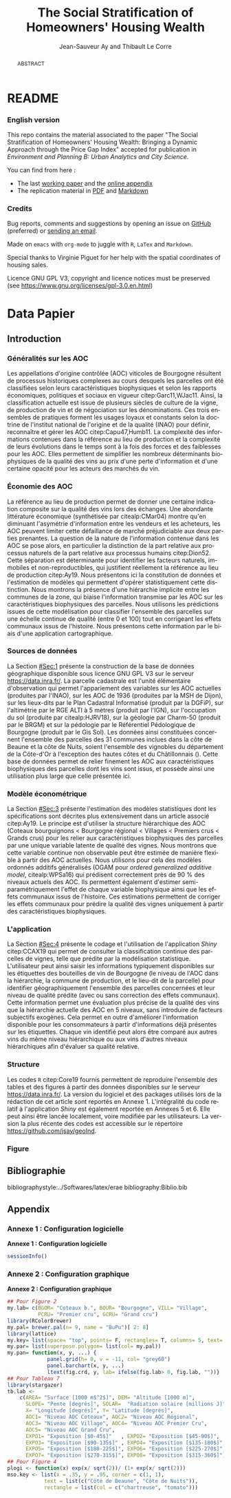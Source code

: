 #+TITLE:    The Social Stratification of Homeowners' Housing Wealth
#+AUTHOR:   Jean-Sauveur Ay and Thibault Le Corre
#+OPTIONS:  LaTeX:t tags:nil toc:nil H:5
#+LANGUAGE: en
#+STARTUP:  fold
#+DRAWERS:  PROPERTIES BABEL BIND LATEX MACRO
:BABEL:
#+PROPERTY: header-args :session *R* :exports both :eval no :results output
:END:
:BIND:
#+BIND:         org-latex-image-default-width ""
#+BIND:         org-latex-tables-booktabs t
:END:
:LATEX:
#+LaTex_CLASS:  ManueStat
#+LaTeX_HEADER: \parindent 20pt \parskip 1ex  
#+COLUMNS:      %40ITEM %10BEAMER_env(Env) %9BEAMER_envargs(Env Args) %4BEAMER_col(Col) %10BEAMER_extra(Extra)
# LaTeX_HEADER: \usepackage[utf8]{inputenc} \usepackage[flushleft]{threeparttable}\renewcommand{\baselinestretch}{1.50} \newcommand\crule[3][black]{\textcolor{#1}{\rule{#2}{#3}}}
#+LaTeX_HEADER: \usepackage{tabularx, rotating, booktabs, lscape, tikz, dcolumn, amssymb, amsmath, amsthm, bbm, eurosym, threeparttable, pdflscape}
# LaTeX_HEADER: \usetikzlibrary{calc,trees,positioning,arrows,chains,shapes.geometric, decorations.pathreplacing,decorations.pathmorphing,shapes, matrix,shapes.symbols}
# LaTeX_HEADER: \newcolumntype{Y}{>{\raggedleft\arraybackslash}X} \usepackage{caption} \captionsetup{font={stretch=.7}, position=top} \newcommand{\indep}{\;\rotatebox[origin=c]{90}{$\models$}\;}
# LaTeX_HEADER: \newtheorem*{mydef*}{Definition} \newtheorem*{myrem*}{Remark}
# LaTeX_HEADER: \newtheorem{mydef}{Definition}[section]  \newcommand{\mydefautorefname}{Definition}
# LaTeX_HEADER: \newtheorem{myhyp}{Assumption}[section]  \newcommand{\myhypautorefname}{Assumption} 
# LaTeX_HEADER: \newtheorem{myprp}{Proposition}[section] \newcommand{\myintautorefname}{Proposition}
# LaTeX_HEADER: \newtheorem{mycor}{Corollary}[section]   \newcommand{\mycorautorefname}{Corollary}
# LaTeX_HEADER: \newtheorem{myrem}{Remark}[section]   \newcommand{\myremautorefname}{Remark}
:END:
:MACRO:
#+MACRO:         ffc @@latex: \superfullcite{$1}@@
#+MACRO:         flc @@latex: \alert{\ding{220}}@@
:END:

* README
  :PROPERTIES:
  :EXPORT_FILE_NAME: README
  :END:
*** English version

This repo contains the material associated to the paper "The Social
Stratification of Homeowners' Housing Wealth: Bringing a Dynamic
Approach through the Price Gap Index" accepted for publication in
/Environment and Planning B: Urban Analytics and City Science/.

    You can find from here :
    - The last [[file:WPfin.pdf][working paper]] and the [[file:WPsoi.pdf][online appendix]]
    - The replication material in [[file:ReproPaper.pdf][PDF]] and [[file:ReproPaper.md][Markdown]]

*** Credits

    Bug reports, comments and suggestions by opening an issue on
    [[https://github.com/jsay/geoInd/issues][GitHub]] (preferred) or [[mailto:jsay@inra.fr][sending an email]].
    
    Made on =emacs= with =org-mode= to juggle with =R=, =LaTex= and
    =Markdown=.

    Special thanks to Virginie Piguet for her help with the spatial
    coordinates of housing sales.

    Licence GNU GPL V3, copyright and licence notices must be
    preserved (see https://www.gnu.org/licenses/gpl-3.0.en.html)

#+begin_export html
<a href="https://zenodo.org/badge/latestdoi/181148746"><img src="https://zenodo.org/badge/181148746.svg" alt="DOI"></a>
#+end_export

* Data Papier
  :PROPERTIES:
  :EXPORT_FILE_NAME:    DataPaper
  :header-args:         :tangle "./codePaper.R"
  :EXPORT_LATEX_CLASS:  ManueStat
  :EXPORT_TITLE:        @@latex: The Social Stratification of Homeowners' Housing Wealth: Bringing a Dynamic Approach through the Price Gap Index@@
  :EXPORT_DATE:         REPLICATION MATERIAL
  :EXPORT_OPTIONS:      TeX:t LaTeX:t skip:nil d:nil todo:t pri:nil tags:not-in-toc toc:nil H:3
  :EXPORT_LATEX_HEADER: \usepackage[T1]{fontenc} \usepackage{tabularx, rotating, booktabs, lscape, tikz, dcolumn, amssymb, amsmath, amsthm, bbm, eurosym, threeparttable, pdflscape, txfonts, rotfloat} \usepackage{tocloft} \renewcommand{\abstractname}{Résumé} \usepackage[toc]{multitoc}\renewcommand*{\multicolumntoc}{2}\setlength{\columnseprule}{.5pt}\setlength{\columnsep}{1cm} \renewcommand{\cftsecleader}{\cftdotfill{\cftdotsep}} \renewcommand*\contentsname{Table des Matières}
  :END:
#+BEGIN_abstract
ABSTRACT
#+END_abstract
# TOC: headlines 3
#+Latex: \clearpage
** Introduction
*** Généralités sur les AOC                  :noheading:

    Les appellations d'origine contrôlée (AOC) viticoles de Bourgogne
    résultent de processus historiques complexes au cours desquels les
    parcelles ont été classifiées selon leurs caractéristiques
    biophysiques et selon les rapports économiques, politiques et
    sociaux en vigueur citep:Garc11,WJac11.  Ainsi, la classification
    actuelle est issue de plusieurs siècles de culture de la vigne, de
    production de vin et de négociation sur les dénominations.  Ces
    trois ensembles de pratiques forment les usages loyaux et
    constants selon la doctrine de l'institut national de l'origine et
    de la qualité (INAO) pour définir, reconnaître et gérer les AOC
    citep:Capu47,Humb11.  La complexité des informations contenues
    dans la référence au lieu de production et la complexité de leurs
    évolutions dans le temps sont à la fois des forces et des
    faiblesses pour les AOC.  Elles permettent de simplifier les
    nombreux déterminants biophysiques de la qualité des vins au prix
    d'une perte d'information et d'une certaine opacité pour les
    acteurs des marchés du vin.
    
*** Économie des AOC                         :noheading:

    La référence au lieu de production permet de donner une certaine
    indication composite sur la qualité des vins lors des échanges.
    Une abondante littérature économique (synthétisée par
    citealp:CMar04) montre qu'en diminuant l'asymétrie d'information
    entre les vendeurs et les acheteurs, les AOC peuvent limiter cette
    défaillance de marché préjudiciable aux deux parties prenantes.
    La question de la nature de l'information contenue dans les AOC se
    pose alors, en particulier la distinction de la part relative aux
    processus naturels de la part relative aux processus humains
    citep:Dion52.  Cette séparation est déterminante pour identifier
    les facteurs naturels, immobiles et non-reproductibles, qui
    justifient réellement la référence au lieu de production
    citep:Ay19.  Nous présentons ici la constitution de données et
    l'estimation de modèles qui permettent d'opérer statistiquement
    cette distinction.  Nous montrons la présence d'une hiérarchie
    implicite entre les communes de la zone, qui biaise l'information
    transmise par les AOC sur les caractéristiques biophysiques des
    parcelles.  Nous utilisons les prédictions issues de cette
    modélisation pour classifier l'ensemble des parcelles sur une
    échelle continue de qualité (entre 0 et 100) tout en corrigeant
    les effets communaux issus de l'histoire.  Nous présentons cette
    information par le biais d'une application cartographique.

*** Sources de données                       :noheading:

    La Section [[#Sec:1]] présente la construction de la base de données
    géographique disponible sous licence GNU GPL V3 sur le serveur
    [[https://data.inra.fr/dataset.xhtml?persistentId=doi:10.15454/ZZWQMN][https://data.inra.fr/]].  La parcelle cadastrale est l'unité
    élémentaire d'observation qui permet l'appariement des variables
    sur les AOC actuelles (produites par l'INAO), sur les AOC de 1936
    (produites par la MSH de Dijon), sur les lieux-dits par le Plan
    Cadastral Informatisé (produit par la DGFiP), sur l'altimétrie par
    le RGE ALTI\textsuperscript{\textregistered} à 5 mètres (produit
    par l'IGN), sur l'occupation du sol (produite par citealp:HJRV18),
    sur la géologie par Charm-50 (produit par le BRGM) et sur la
    pédologie par le Référentiel Pédologique de Bourgogne (produit par
    le Gis Sol).  Les données ainsi constituées concernent l'ensemble
    des parcelles des 31 communes inclues dans la côte de Beaune et la
    côte de Nuits, soient l'ensemble des vignobles du département de
    la Côte-d'Or à l'exception des hautes côtes et du Châtillonnais
    (\autoref{Fig:1}).  Cette base de données permet de relier
    finement les AOC aux caractéristiques biophysiques des parcelles
    dont les vins sont issus, et possède ainsi une utilisation plus
    large que celle présentée ici.

*** Modèle économétrique                     :noheading:
    
    La Section [[#Sec:3]] présente l'estimation des modèles statistiques
    dont les spécifications sont décrites plus extensivement dans un
    article associé citep:Ay19.  Le principe est d'utiliser la
    structure hiérarchique des AOC (Coteaux bourguignons < Bourgogne
    régional < Villages < Premiers crus < Grands crus) pour les relier
    aux caractéristiques biophysiques des parcelles par une unique
    variable latente de qualité des vignes.  Nous montrons que cette
    variable continue non observable peut être estimée de manière
    flexible à partir des AOC actuelles.  Nous utilisons pour cela des
    modèles ordonnés additifs généralisés (OGAM pour /ordered
    generalized additive model/, citealp:WPSa16) qui prédisent
    correctement près de 90 % des niveaux actuels des AOC. Ils
    permettent également d'estimer semi-paramétriquement l'effet de
    chaque variable biophysique ainsi que les effets communaux issus
    de l'histoire.  Ces estimations permettent de corriger les effets
    communaux pour prédire la qualité des vignes uniquement à partir
    des caractéristiques biophysiques.

*** L'application                            :noheading:

    La Section [[#Sec:4]] présente le codage et l'utilisation de
    l'application /Shiny/ citep:CCAX19 qui permet de consulter la
    classification continue des parcelles de vignes, telle que prédite
    par la modélisation statistique.  L'utilisateur peut ainsi saisir
    les informations typiquement disponibles sur les étiquettes des
    bouteilles de vin de Bourgogne (le niveau de l'AOC dans la
    hiérarchie, la commune de production, et le lieu-dit de la
    parcelle) pour identifier géographiquement l'ensemble des
    parcelles concernées et leur niveau de qualité prédite (avec ou
    sans correction des effets communaux).  Cette information permet
    une évaluation plus précise de la qualité des vins que la
    hiérarchie actuelle des AOC en 5 niveaux, sans introduire de
    facteurs subjectifs exogènes.  Cela permet en outre d'améliorer
    l'information disponible pour les consommateurs à partir
    d'informations déjà présentes sur les étiquettes.  Chaque vin
    identifié peut alors être comparé aux autres vins du même niveau
    hiérarchique ou aux vins d'autres niveaux hiérarchiques afin
    d'évaluer sa qualité relative.

*** Structure                                :noheading:

    Les codes =R= citep:Core19 fournis permettent de reproduire
    l'ensemble des tables et des figures à partir des données
    disponibles sur le serveur [[https://data.inra.fr/dataset.xhtml?persistentId=doi:10.15454/ZZWQMN][https://data.inra.fr/]]. La version du
    logiciel et des packages utilisés lors de la rédaction de cet
    article sont reportés en Annexe 1.  L'intégralité du code relatif
    à l'application /Shiny/ est également reportée en Annexes 5
    et\nbsp{}6.  Elle peut ainsi être lancée localement, voire
    modifiée par les utilisateurs.  La version la plus récente des
    codes est accessible sur le répertoire
    [[https://github.com/jsay/geoInd][https://github.com/jsay/geoInd]].

*** Figure                                   :noheading:

#+begin_export latex
\vspace{.5cm}
\begin{figure}[!h]
  \centering\hspace{-2cm}
\begin{minipage}{.5\textwidth}
  \centering
 \includegraphics[scale= .35]{./Figures/MapCom1}
\end{minipage}%
\begin{minipage}{.5\textwidth}
  \centering
 \includegraphics[scale= .35]{./Figures/MapCom2}
\end{minipage}\vspace*{.5cm}
\caption{\textbf{La zone de la Côte-d'Or étudiée, sa topographie
    et ses appellations d'origine contrôlées}\\[.25cm]
  {\footnotesize
    Sources : INRA / INAO / MSH / DGFiP / IGN / BRGM / Gis Sol.\\
    Lecture : La carte de gauche représente l'altitude des parcelles,
    catégorisée en 8 classes de 50 mètres d'amplitude.  Situant la
    ville de Dijon au Nord de la zone, elle permet de faire apparaître
    la topographie de la Côte viticole majoritairement orientée à
    l'Est mais dont la présence de vallées sèches (appelées combes)
    produit des variations localisées.  La carte de droite présente
    les 31 communes de la zone, qui constituent la dimension
    horizontale des AOC viticoles (il n'y a pas de hiérarchie
    explicite entre les communes).  La dimension verticale est
    représentée par la hiérarchie en 5 niveaux reportée sur cette même
    carte.  Ces deux cartes sont reproductibles à partir des données
    présentées dans cet article, les codes utilisés sont consultables
    à
    \href{https://github.com/jsay/geoInd}{https://github.com/jsay/geoInd}.}}\label{Fig:1}
\end{figure}
#+end_export

** Bibliographie                             :noheading:
  :PROPERTIES:
  :CUSTOM_ID: Sec:6
  :END:

   bibliographystyle:../Softwares/latex/erae
   bibliography:Biblio.bib

#+LATEX: \clearpage\appendix

** Appendix
  :PROPERTIES:
  :CUSTOM_ID: Sec:A
  :END:
*** Annexe 1 : Configuration logicielle      :noheading:

    *Annexe 1 : Configuration logicielle*

#+begin_src R :wrap example
sessionInfo()
#+end_src

#+RESULTS:
#+begin_example
R version 3.6.0 (2019-04-26)
Platform: x86_64-pc-linux-gnu (64-bit)
Running under: Ubuntu 18.04.2 LTS

Matrix products: default
BLAS:   /usr/lib/x86_64-linux-gnu/blas/libblas.so.3.7.1
LAPACK: /usr/lib/x86_64-linux-gnu/lapack/liblapack.so.3.7.1

locale:
 [1] LC_CTYPE=fr_FR.UTF-8       LC_NUMERIC=C              
 [3] LC_TIME=fr_FR.UTF-8        LC_COLLATE=fr_FR.UTF-8    
 [5] LC_MONETARY=fr_FR.UTF-8    LC_MESSAGES=fr_FR.UTF-8   
 [7] LC_PAPER=fr_FR.UTF-8       LC_NAME=C                 
 [9] LC_ADDRESS=C               LC_TELEPHONE=C            
[11] LC_MEASUREMENT=fr_FR.UTF-8 LC_IDENTIFICATION=C       

attached base packages:
[1] stats     graphics  grDevices utils     datasets  methods  
[7] base     

other attached packages:
[1] latticeExtra_0.6-28 lattice_0.20-38     mgcv_1.8-28        
[4] nlme_3.1-140        rgdal_1.3-6         sf_0.7-2           
[7] mapview_2.6.3       RColorBrewer_1.1-2  sp_1.3-1           

loaded via a namespace (and not attached):
 [1] Rcpp_1.0.0        compiler_3.6.0    later_0.7.5      
 [4] base64enc_0.1-3   class_7.3-15      tools_3.6.0      
 [7] digest_0.6.18     satellite_1.0.1   viridisLite_0.3.0
[10] png_0.1-7         Matrix_1.2-17     shiny_1.2.0      
[13] DBI_1.0.0         crosstalk_1.0.0   e1071_1.7-0      
[16] raster_2.8-4      htmlwidgets_1.3   stats4_3.6.0     
[19] classInt_0.3-1    leaflet_2.0.2     grid_3.6.0       
[22] webshot_0.5.1     R6_2.4.0          magrittr_1.5     
[25] scales_1.0.0      codetools_0.2-16  promises_1.0.1   
[28] htmltools_0.3.6   units_0.6-2       splines_3.6.0    
[31] mime_0.6          xtable_1.8-3      colorspace_1.3-2 
[34] httpuv_1.4.5      munsell_0.5.0
#+end_example

#+Latex: \clearpage

*** Annexe 2 : Configuration graphique       :noheading:
    
    *Annexe 2 : Configuration graphique*

#+begin_src R
## Pour Figure 2
my.lab= c(BGOR= "Coteaux b.", BOUR= "Bourgogne", VILL= "Village",
          PCRU= "Premier cru", GCRU= "Grand cru")
library(RColorBrewer)
my.pal= brewer.pal(n= 9, name = "BuPu")[ 2: 8]
library(lattice)
my.key= list(space= "top", points= F, rectangles= T, columns= 5, text= my.lab)
my.par= list(superpose.polygon= list(col= my.pal))
my.pan= function(x, y, ...) {
             panel.grid(h= 0, v = -11, col= "grey60")
             panel.barchart(x, y, ...)
             ltext(fig.crd, y, lab= ifelse(fig.lab> 0, fig.lab, ""))}
## Pour Tableau 7
library(stargazer)          
tb.lab <-
    c(AREA= "Surface [1000 m$^2$]", DEM= "Altitude [1000 m]",
      SLOPE= "Pente [degrés]", SOLAR=  "Radiation solaire [millions J]",
      X= "Longitude [degrés]", Y= "Latitude [degrés]",
      AOC1= "Niveau AOC Coteaux", AOC2= "Niveau AOC Régional",
      AOC3= "Niveau AOC Village", AOC4= "Niveau AOC Premier Cru",
      AOC5= "Niveau AOC Grand Cru",
      EXPO1= "Exposition [$0-45$]"   , EXPO2= "Exposition [$45-90$]",
      EXPO3= "Exposition [$90-135$]" , EXPO4= "Exposition [$135-180$]",
      EXPO5= "Exposition [$180-225$]", EXPO6= "Exposition [$225-270$]",
      EXPO7= "Exposition [$270-315$]", EXPO8= "Exposition [$315-360$]")
## Pour Figure 4
plogi <- function(x) exp(x/ sqrt(2))/ (1+ exp(x/ sqrt(2)))
mso.key <- list(x = .35, y = .95, corner = c(1, 1),
            text = list(c("Côte de Beaune", "Côte de Nuits")),
            rectangle = list(col = c("chartreuse", "tomato"))) 
#+end_src

#+Latex: \clearpage
